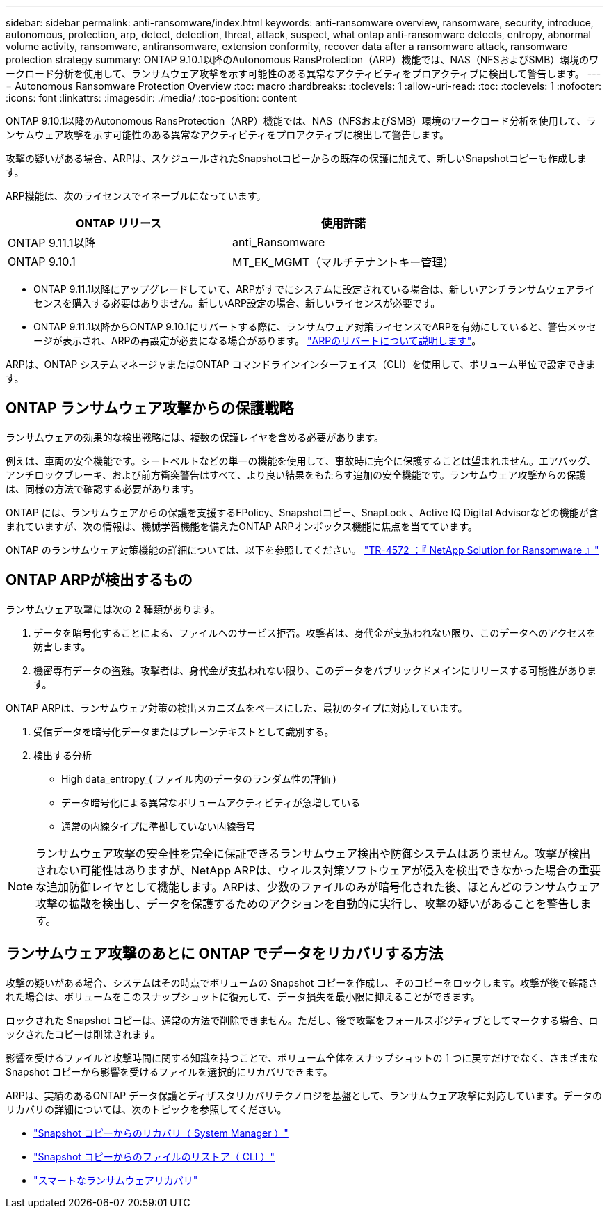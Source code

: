 ---
sidebar: sidebar 
permalink: anti-ransomware/index.html 
keywords: anti-ransomware overview, ransomware, security, introduce, autonomous, protection, arp, detect, detection, threat, attack, suspect, what ontap anti-ransomware detects, entropy, abnormal volume activity, ransomware, antiransomware, extension conformity, recover data after a ransomware attack, ransomware protection strategy 
summary: ONTAP 9.10.1以降のAutonomous RansProtection（ARP）機能では、NAS（NFSおよびSMB）環境のワークロード分析を使用して、ランサムウェア攻撃を示す可能性のある異常なアクティビティをプロアクティブに検出して警告します。 
---
= Autonomous Ransomware Protection Overview
:toc: macro
:hardbreaks:
:toclevels: 1
:allow-uri-read: 
:toc: 
:toclevels: 1
:nofooter: 
:icons: font
:linkattrs: 
:imagesdir: ./media/
:toc-position: content


[role="lead"]
ONTAP 9.10.1以降のAutonomous RansProtection（ARP）機能では、NAS（NFSおよびSMB）環境のワークロード分析を使用して、ランサムウェア攻撃を示す可能性のある異常なアクティビティをプロアクティブに検出して警告します。

攻撃の疑いがある場合、ARPは、スケジュールされたSnapshotコピーからの既存の保護に加えて、新しいSnapshotコピーも作成します。

ARP機能は、次のライセンスでイネーブルになっています。

[cols="2*"]
|===
| ONTAP リリース | 使用許諾 


 a| 
ONTAP 9.11.1以降
 a| 
anti_Ransomware



 a| 
ONTAP 9.10.1
 a| 
MT_EK_MGMT（マルチテナントキー管理）

|===
* ONTAP 9.11.1以降にアップグレードしていて、ARPがすでにシステムに設定されている場合は、新しいアンチランサムウェアライセンスを購入する必要はありません。新しいARP設定の場合、新しいライセンスが必要です。
* ONTAP 9.11.1以降からONTAP 9.10.1にリバートする際に、ランサムウェア対策ライセンスでARPを有効にしていると、警告メッセージが表示され、ARPの再設定が必要になる場合があります。 link:../revert/anti-ransomware-license-task.html["ARPのリバートについて説明します"]。


ARPは、ONTAP システムマネージャまたはONTAP コマンドラインインターフェイス（CLI）を使用して、ボリューム単位で設定できます。



== ONTAP ランサムウェア攻撃からの保護戦略

ランサムウェアの効果的な検出戦略には、複数の保護レイヤを含める必要があります。

例えは、車両の安全機能です。シートベルトなどの単一の機能を使用して、事故時に完全に保護することは望まれません。エアバッグ、アンチロックブレーキ、および前方衝突警告はすべて、より良い結果をもたらす追加の安全機能です。ランサムウェア攻撃からの保護は、同様の方法で確認する必要があります。

ONTAP には、ランサムウェアからの保護を支援するFPolicy、Snapshotコピー、SnapLock 、Active IQ Digital Advisorなどの機能が含まれていますが、次の情報は、機械学習機能を備えたONTAP ARPオンボックス機能に焦点を当てています。

ONTAP のランサムウェア対策機能の詳細については、以下を参照してください。 https://www.netapp.com/media/7334-tr4572.pdf["TR-4572 ：『 NetApp Solution for Ransomware 』"^]



== ONTAP ARPが検出するもの

ランサムウェア攻撃には次の 2 種類があります。

. データを暗号化することによる、ファイルへのサービス拒否。攻撃者は、身代金が支払われない限り、このデータへのアクセスを妨害します。
. 機密専有データの盗難。攻撃者は、身代金が支払われない限り、このデータをパブリックドメインにリリースする可能性があります。


ONTAP ARPは、ランサムウェア対策の検出メカニズムをベースにした、最初のタイプに対応しています。

. 受信データを暗号化データまたはプレーンテキストとして識別する。
. 検出する分析
+
** High data_entropy_( ファイル内のデータのランダム性の評価 )
** データ暗号化による異常なボリュームアクティビティが急増している
** 通常の内線タイプに準拠していない内線番号





NOTE: ランサムウェア攻撃の安全性を完全に保証できるランサムウェア検出や防御システムはありません。攻撃が検出されない可能性はありますが、NetApp ARPは、ウィルス対策ソフトウェアが侵入を検出できなかった場合の重要な追加防御レイヤとして機能します。ARPは、少数のファイルのみが暗号化された後、ほとんどのランサムウェア攻撃の拡散を検出し、データを保護するためのアクションを自動的に実行し、攻撃の疑いがあることを警告します。



== ランサムウェア攻撃のあとに ONTAP でデータをリカバリする方法

攻撃の疑いがある場合、システムはその時点でボリュームの Snapshot コピーを作成し、そのコピーをロックします。攻撃が後で確認された場合は、ボリュームをこのスナップショットに復元して、データ損失を最小限に抑えることができます。

ロックされた Snapshot コピーは、通常の方法で削除できません。ただし、後で攻撃をフォールスポジティブとしてマークする場合、ロックされたコピーは削除されます。

影響を受けるファイルと攻撃時間に関する知識を持つことで、ボリューム全体をスナップショットの 1 つに戻すだけでなく、さまざまな Snapshot コピーから影響を受けるファイルを選択的にリカバリできます。

ARPは、実績のあるONTAP データ保護とディザスタリカバリテクノロジを基盤として、ランサムウェア攻撃に対応しています。データのリカバリの詳細については、次のトピックを参照してください。

* link:../task_dp_recover_snapshot.html["Snapshot コピーからのリカバリ（ System Manager ）"]
* link:../data-protection/restore-contents-volume-snapshot-task.html["Snapshot コピーからのファイルのリストア（ CLI ）"]
* link:https://www.netapp.com/blog/smart-ransomware-recovery["スマートなランサムウェアリカバリ"^]

